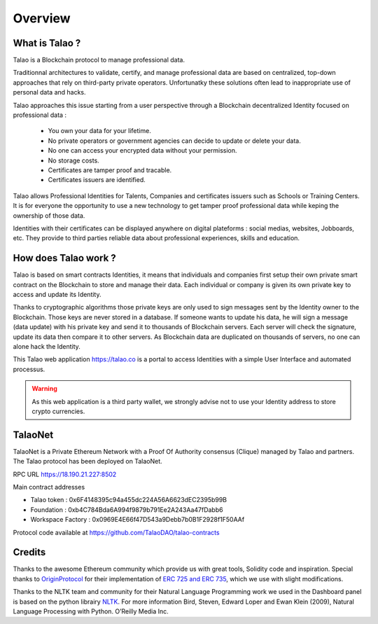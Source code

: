Overview
========

What is Talao ?
---------------

Talao is a Blockchain protocol to manage professional data. 

Traditionnal architectures to validate, certify, and manage professional data are based on centralized, top-down approaches that rely on third-party private operators. 
Unfortunatky these solutions often lead to inappropriate use of personal data and hacks.

Talao approaches this issue starting from a user perspective through a Blockchain decentralized Identity focused on professional data :

  - You own your data for your lifetime.
  - No private operators or government agencies can decide to update or delete your data.
  - No one can access your encrypted data without your permission.
  - No storage costs.
  - Certificates are tamper proof and tracable.
  - Certificates issuers are identified.

Talao allows Professional Identities for Talents, Companies and certificates issuers such as Schools or Training Centers.
It is for everyone the opportunity to use a new technology to get tamper proof professional data while keping the ownership of those data.

Identities with their certificates can be displayed anywhere on digital plateforms : social medias, websites, Jobboards, etc. They provide to third parties reliable data about professional experiences, skills and education.


How does Talao work ?
---------------------

Talao is based on smart contracts Identities, it means that individuals and companies first setup their own private smart contract on the Blockchain to store and manage
their data. Each individual or company is given its own private key to access and update its Identity.

Thanks to cryptographic algorithms those private keys are only used to sign messages sent by the Identity owner to the Blockchain. Those keys are never stored in a database.
If someone wants to update his data, he will sign a message (data update) with his private key and send it to thousands of Blockchain servers.
Each server will check the signature, update its data then compare it to other servers. As Blockchain data are duplicated on thousands of servers, no one can alone hack the Identity.  

This Talao web application https://talao.co is a portal to access Identities with a simple User Interface and automated processus.

.. warning:: As this web application is a third party wallet, we strongly advise not to use your Identity address to store crypto currencies.


TalaoNet
--------

TalaoNet is a Private Ethereum Network with a Proof Of Authority consensus (Clique) managed by Talao and partners.
The Talao protocol has been deployed on TalaoNet.

RPC URL https://18.190.21.227:8502

Main contract addresses

- Talao token : 0x6F4148395c94a455dc224A56A6623dEC2395b99B
- Foundation : 0xb4C784Bda6A994f9879b791Ee2A243Aa47fDabb6
- Workspace Factory : 0x0969E4E66f47D543a9Debb7b0B1F2928f1F50AAf

Protocol code available at https://github.com/TalaoDAO/talao-contracts

Credits
-------

Thanks to the awesome Ethereum community which provide us with great tools, Solidity code and inspiration.
Special thanks to `OriginProtocol <https://www.originprotocol.com>`_ for their implementation of `ERC 725 and ERC 735 <https://erc725alliance.org/>`_, which we use with slight modifications.

Thanks to the NLTK team and community for their Natural Language Programming work we used in the Dashboard panel is based on the python librairy `NLTK <https://www.nltk.org/>`_.
For more information Bird, Steven, Edward Loper and Ewan Klein (2009), Natural Language Processing with Python. O’Reilly Media Inc.
